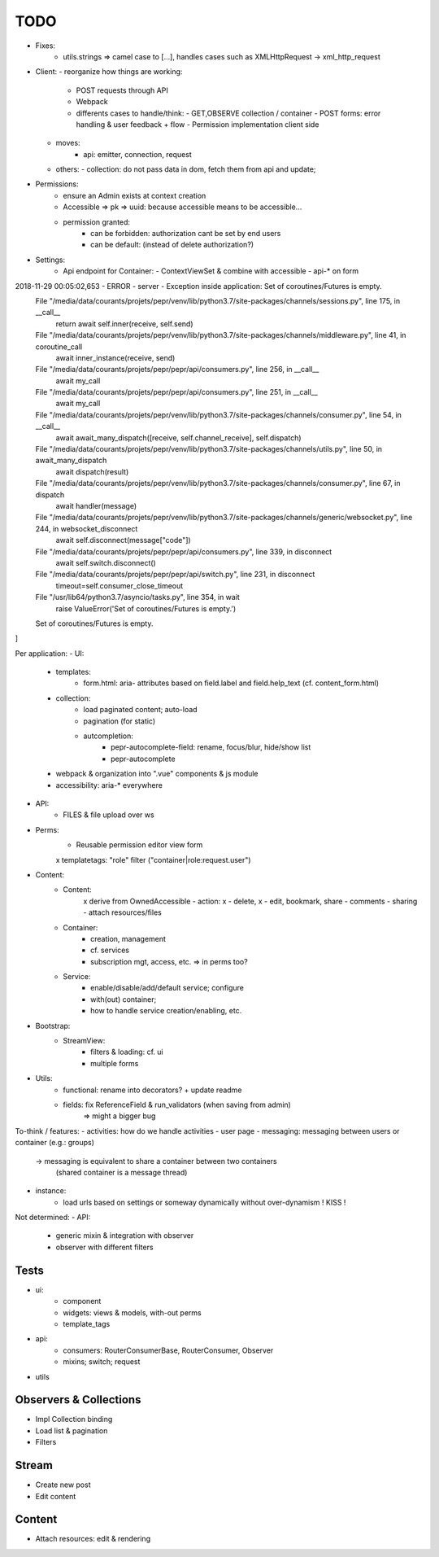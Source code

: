 TODO
====

- Fixes:
   - utils.strings => camel case to [...], handles cases such as XMLHttpRequest -> xml_http_request
- Client:
  - reorganize how things are working:
    - POST requests through API
    - Webpack
    - differents cases to handle/think:
      - GET,OBSERVE collection / container
      - POST forms: error handling & user feedback + flow
      - Permission implementation client side
  - moves:
      - api: emitter, connection, request
  - others:
    - collection: do not pass data in dom, fetch them from api and update;

- Permissions:
   - ensure an Admin exists at context creation
   - Accessible => pk => uuid: because accessible means to be accessible...
   - permission granted:
      - can be forbidden: authorization cant be set by end users
      - can be default: (instead of delete authorization?)

- Settings:
   - Api endpoint for Container:
     - ContextViewSet & combine with accessible
     - api-* on form

2018-11-29 00:05:02,653 - ERROR - server - Exception inside application: Set of coroutines/Futures is empty.
  File "/media/data/courants/projets/pepr/venv/lib/python3.7/site-packages/channels/sessions.py", line 175, in __call__
    return await self.inner(receive, self.send)
  File "/media/data/courants/projets/pepr/venv/lib/python3.7/site-packages/channels/middleware.py", line 41, in coroutine_call
    await inner_instance(receive, send)
  File "/media/data/courants/projets/pepr/pepr/api/consumers.py", line 256, in __call__
    await my_call
  File "/media/data/courants/projets/pepr/pepr/api/consumers.py", line 251, in __call__
    await my_call
  File "/media/data/courants/projets/pepr/venv/lib/python3.7/site-packages/channels/consumer.py", line 54, in __call__
    await await_many_dispatch([receive, self.channel_receive], self.dispatch)
  File "/media/data/courants/projets/pepr/venv/lib/python3.7/site-packages/channels/utils.py", line 50, in await_many_dispatch
    await dispatch(result)
  File "/media/data/courants/projets/pepr/venv/lib/python3.7/site-packages/channels/consumer.py", line 67, in dispatch
    await handler(message)
  File "/media/data/courants/projets/pepr/venv/lib/python3.7/site-packages/channels/generic/websocket.py", line 244, in websocket_disconnect
    await self.disconnect(message["code"])
  File "/media/data/courants/projets/pepr/pepr/api/consumers.py", line 339, in disconnect
    await self.switch.disconnect()
  File "/media/data/courants/projets/pepr/pepr/api/switch.py", line 231, in disconnect
    timeout=self.consumer_close_timeout
  File "/usr/lib64/python3.7/asyncio/tasks.py", line 354, in wait
    raise ValueError('Set of coroutines/Futures is empty.')
  Set of coroutines/Futures is empty.
]


Per application:
- UI:
   - templates:
      - form.html: aria- attributes based on field.label and field.help_text (cf. content_form.html)
   - collection:
      - load paginated content; auto-load
      - pagination (for static)
      - autcompletion:
         - pepr-autocomplete-field: rename, focus/blur, hide/show list
         - pepr-autocomplete
   - webpack & organization into ".vue" components & js module
   - accessibility: aria-* everywhere
- API:
   - FILES & file upload over ws
- Perms:
   - Reusable permission editor view form
   x templatetags: "role" filter ("container|role:request.user")
- Content:
   - Content:
      x derive from OwnedAccessible
      - action: x - delete, x - edit, bookmark, share
      - comments
      - sharing
      - attach resources/files
   - Container:
      - creation, management
      - cf. services
      - subscription mgt, access, etc. => in perms too?
   - Service:
      - enable/disable/add/default service; configure
      - with(out) container;
      - how to handle service creation/enabling, etc.
- Bootstrap:
   - StreamView:
      - filters & loading: cf. ui
      - multiple forms
- Utils:
   - functional: rename into decorators? + update readme
   - fields: fix ReferenceField & run_validators (when saving from admin)
      => might a bigger bug

To-think / features:
- activities: how do we handle activities
- user page
- messaging: messaging between users or container (e.g.: groups)
   -> messaging is equivalent to share a container between two containers
      (shared container is a message thread)
- instance:
   - load urls based on settings or someway dynamically without over-dynamism
     ! KISS !


Not determined:
- API:
   - generic mixin & integration with observer
   - observer with different filters


Tests
-----
- ui:
   - component
   - widgets: views & models, with-out perms
   - template_tags
- api:
   - consumers: RouterConsumerBase, RouterConsumer, Observer
   - mixins; switch; request
- utils



Observers & Collections
-----------------------
- Impl Collection binding
- Load list & pagination
- Filters

Stream
------
- Create new post
- Edit content

Content
-------
- Attach resources: edit & rendering
